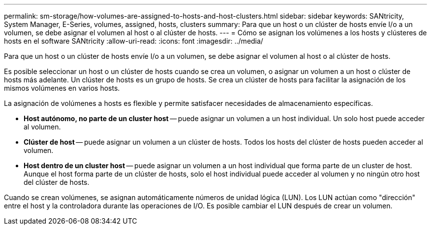 ---
permalink: sm-storage/how-volumes-are-assigned-to-hosts-and-host-clusters.html 
sidebar: sidebar 
keywords: SANtricity, System Manager, E-Series, volumes, assigned, hosts, clusters 
summary: Para que un host o un clúster de hosts envíe I/o a un volumen, se debe asignar el volumen al host o al clúster de hosts. 
---
= Cómo se asignan los volúmenes a los hosts y clústeres de hosts en el software SANtricity
:allow-uri-read: 
:icons: font
:imagesdir: ../media/


[role="lead"]
Para que un host o un clúster de hosts envíe I/o a un volumen, se debe asignar el volumen al host o al clúster de hosts.

Es posible seleccionar un host o un clúster de hosts cuando se crea un volumen, o asignar un volumen a un host o clúster de hosts más adelante. Un clúster de hosts es un grupo de hosts. Se crea un clúster de hosts para facilitar la asignación de los mismos volúmenes en varios hosts.

La asignación de volúmenes a hosts es flexible y permite satisfacer necesidades de almacenamiento específicas.

* *Host autónomo, no parte de un cluster host* -- puede asignar un volumen a un host individual. Un solo host puede acceder al volumen.
* *Clúster de host* -- puede asignar un volumen a un clúster de hosts. Todos los hosts del clúster de hosts pueden acceder al volumen.
* *Host dentro de un cluster host* -- puede asignar un volumen a un host individual que forma parte de un cluster de host. Aunque el host forma parte de un clúster de hosts, solo el host individual puede acceder al volumen y no ningún otro host del clúster de hosts.


Cuando se crean volúmenes, se asignan automáticamente números de unidad lógica (LUN). Los LUN actúan como "dirección" entre el host y la controladora durante las operaciones de I/O. Es posible cambiar el LUN después de crear un volumen.
